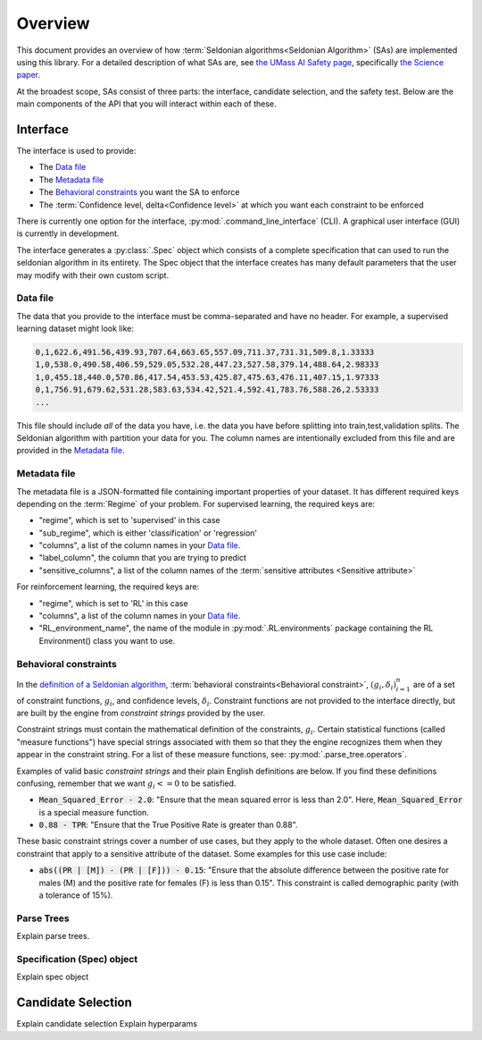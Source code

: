 Overview
========

This document provides an overview of how :term:`Seldonian algorithms<Seldonian Algorithm>` (SAs) are implemented using this library. For a detailed description of what SAs are, see `the UMass AI Safety page <http://aisafety.cs.umass.edu/overview.html>`_, specifically `the Science paper <http://aisafety.cs.umass.edu/paper.html>`_. 

At the broadest scope, SAs consist of three parts: the interface, candidate selection, and the safety test. Below are the main components of the API that you will interact within each of these.  

Interface
---------
The interface is used to provide:

- The `Data file`_ 
- The `Metadata file`_ 
- The `Behavioral constraints`_ you want the SA to enforce
- The :term:`Confidence level, delta<Confidence level>` at which you want each constraint to be enforced

There is currently one option for the interface, :py:mod:`.command_line_interface` (CLI). A graphical user interface (GUI) is currently in development. 

The interface generates a :py:class:`.Spec` object which consists of a complete specification that can used to run the seldonian algorithm in its entirety. The Spec object that the interface creates has many default parameters that the user may modify with their own custom script. 

Data file 
+++++++++
The data that you provide to the interface must be comma-separated and have no header. For example, a supervised learning dataset might look like:

.. code:: 

	0,1,622.6,491.56,439.93,707.64,663.65,557.09,711.37,731.31,509.8,1.33333
	1,0,538.0,490.58,406.59,529.05,532.28,447.23,527.58,379.14,488.64,2.98333
	1,0,455.18,440.0,570.86,417.54,453.53,425.87,475.63,476.11,407.15,1.97333
	0,1,756.91,679.62,531.28,583.63,534.42,521.4,592.41,783.76,588.26,2.53333
	...

This file should include *all* of the data you have, i.e. the data you have before splitting into train,test,validation splits. The Seldonian algorithm with partition your data for you. The column names are intentionally excluded from this file and are provided in the `Metadata file`_. 

Metadata file 
+++++++++++++
The metadata file is a JSON-formatted file containing important properties of your dataset. It has different required keys depending on the :term:`Regime` of your problem. For supervised learning, the required keys are:

- "regime", which is set to 'supervised' in this case
- "sub_regime", which is either 'classification' or 'regression'
- "columns", a list of the column names in your `Data file`_. 
- "label_column", the column that you are trying to predict
- "sensitive_columns", a list of the column names of the :term:`sensitive attributes <Sensitive attribute>` 

For reinforcement learning, the required keys are:

- "regime", which is set to 'RL' in this case
- "columns", a list of the column names in your `Data file`_. 
- "RL_environment_name", the name of the module in :py:mod:`.RL.environments` package containing the RL Environment() class you want to use. 

Behavioral constraints
++++++++++++++++++++++
In the `definition of a Seldonian algorithm <http://aisafety.cs.umass.edu/tutorial1.html>`_, :term:`behavioral constraints<Behavioral constraint>`, :math:`(g_i,{\delta}_i)_{i=1}^n` are of a set of constraint functions, :math:`g_i`, and confidence levels, :math:`{\delta}_i`. Constraint functions are not provided to the interface directly, but are built by the engine from *constraint strings* provided by the user. 

Constraint strings must contain the mathematical definition of the constraints, :math:`g_i`. Certain statistical functions (called "measure functions") have special strings associated with them so that they the engine recognizes them when they appear in the constraint string. For a list of these measure functions, see: :py:mod:`.parse_tree.operators`. 

Examples of valid basic *constraint strings* and their plain English definitions are below. If you find these definitions confusing, remember that we want :math:`g_i<=0` to be satisfied.

- :code:`Mean_Squared_Error - 2.0`: "Ensure that the mean squared error is less than 2.0". Here, :code:`Mean_Squared_Error` is a special measure function. 

- :code:`0.88 - TPR`: "Ensure that the True Positive Rate is greater than 0.88".

These basic constraint strings cover a number of use cases, but they apply to the whole dataset. Often one desires a constraint that apply to a sensitive attribute of the dataset. Some examples for this use case include:

- :code:`abs((PR | [M]) - (PR | [F])) - 0.15`: "Ensure that the absolute difference between the positive rate for males (M) and the positive rate for females (F) is less than 0.15". This constraint is called demographic parity (with a tolerance of 15%). 





Parse Trees
+++++++++++
Explain parse trees.

Specification (Spec) object
+++++++++++++++++++++++++++
Explain spec object


.. _candidate_selection:

Candidate Selection
-------------------

Explain candidate selection
Explain hyperparams



